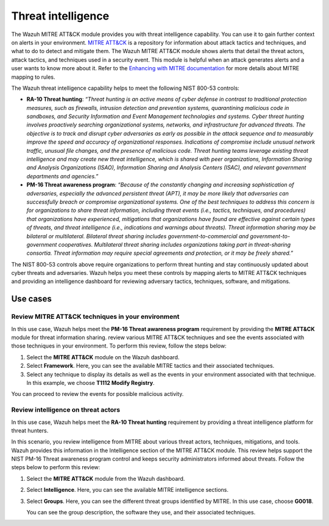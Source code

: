 .. Copyright (C) 2015, Wazuh, Inc.

.. meta::
  :description: The Wazuh MITRE ATT&CK module provides you with threat intelligence capability. Learn more about it in this section of the documentation.

Threat intelligence
===================

The Wazuh MITRE ATT&CK module provides you with threat intelligence capability. You can use it to gain further context on alerts in your environment. `MITRE ATT&CK <https://attack.mitre.org/>`_ is a repository for information about attack tactics and techniques, and what to do to detect and mitigate them. The Wazuh MITRE ATT&CK module shows alerts that detail the threat actors, attack tactics,  and techniques used in a security event. This module is helpful when an attack generates alerts and a user wants to know more about it. Refer to the `Enhancing with MITRE documentation <https://documentation.wazuh.com/current/user-manual/ruleset/mitre.html>`_ for more details about MITRE mapping to rules.

The Wazuh threat intelligence capability helps to meet the following NIST 800-53 controls:

- **RA-10 Threat hunting**: *“Threat hunting is an active means of cyber defense in contrast to traditional protection measures, such as firewalls, intrusion detection and prevention systems, quarantining malicious code in sandboxes, and Security Information and Event Management technologies and systems. Cyber threat hunting involves proactively searching organizational systems, networks, and infrastructure for advanced threats. The objective is to track and disrupt cyber adversaries as early as possible in the attack sequence and to measurably improve the speed and accuracy of organizational responses. Indications of compromise include unusual network traffic, unusual file changes, and the presence of malicious code. Threat hunting teams leverage existing threat intelligence and may create new threat intelligence, which is shared with peer organizations, Information Sharing and Analysis Organizations (ISAO), Information Sharing and Analysis Centers (ISAC), and relevant government departments and agencies.”*

- **PM-16 Threat awareness program**: *“Because of the constantly changing and increasing sophistication of adversaries, especially the advanced persistent threat (APT), it may be more likely that adversaries can successfully breach or compromise organizational systems. One of the best techniques to address this concern is for organizations to share threat information, including threat events (i.e., tactics, techniques, and procedures) that organizations have experienced, mitigations that organizations have found are effective against certain types of threats, and threat intelligence (i.e., indications and warnings about threats). Threat information sharing may be bilateral or multilateral. Bilateral threat sharing includes government-to-commercial and government-to-government cooperatives. Multilateral threat sharing includes organizations taking part in threat-sharing consortia. Threat information may require special agreements and protection, or it may be freely shared.”*

The NIST 800-53 controls above require organizations to perform threat hunting and stay continuously updated about cyber threats and adversaries. Wazuh helps you meet these controls by mapping alerts to MITRE ATT&CK techniques and providing an intelligence dashboard for reviewing adversary tactics, techniques, software, and mitigations.

Use cases 
---------

Review MITRE ATT&CK techniques in your environment 
^^^^^^^^^^^^^^^^^^^^^^^^^^^^^^^^^^^^^^^^^^^^^^^^^^

In this use case, Wazuh helps meet the **PM-16 Threat awareness program** requirement by providing the **MITRE ATT&CK** module for threat information sharing. review various MITRE ATT&CK techniques and see the events associated with those techniques in your environment. To perform this review, follow the steps below:

#. Select the **MITRE ATT&CK** module on the Wazuh dashboard.

   .. thumbnail:: /images/nist/mitre-attack-module.png    
      :title: MITRE ATT&CK module
      :alt: MITRE ATT&CK module
      :align: center
      :width: 80%

#. Select **Framework**. Here, you can see the available MITRE tactics and their associated techniques.

#. Select any technique to display its details as well as the events in your environment associated with that technique. In this example, we choose **T1112 Modify Registry**.

   .. thumbnail:: /images/nist/select-framework.png    
      :title: Select Framework
      :alt: Select Framework
      :align: center
      :width: 80%

   .. thumbnail:: /images/nist/t1112-modify-registry.png    
      :title: T1112 Modify Registry
      :alt: T1112 Modify Registry
      :align: center
      :width: 80%

You can proceed to review the events for possible malicious activity.

Review intelligence on threat actors 
^^^^^^^^^^^^^^^^^^^^^^^^^^^^^^^^^^^^

In this use case, Wazuh helps meet the **RA-10 Threat hunting** requirement by providing a threat intelligence platform for threat hunters.

In this scenario, you review intelligence from MITRE about various threat actors, techniques, mitigations, and tools. Wazuh provides this information in the Intelligence section of the MITRE ATT&CK module. This review helps support the NIST PM-16 Threat awareness program control and keeps security administrators informed about threats. Follow the steps below to perform this review:

#. Select the **MITRE ATT&CK** module from the Wazuh dashboard.

   .. thumbnail:: /images/nist/mitre-attack-module.png    
      :title: MITRE ATT&CK module
      :alt: MITRE ATT&CK module
      :align: center
      :width: 80%

#. Select **Intelligence**. Here, you can see the available MITRE intelligence sections.

#. Select **Groups**. Here, you can see the different threat groups identified by MITRE. In this use case, choose **G0018**.

   .. thumbnail:: /images/nist/select-groups.png    
      :title: Select Groups
      :alt: Select Groups
      :align: center
      :width: 80%

   You can see the group description, the software they use, and their associated techniques.

   .. thumbnail:: /images/nist/group-description.png    
      :title: Group description
      :alt: Group description
      :align: center
      :width: 80%

   .. thumbnail:: /images/nist/associated-techniques.png    
      :title: Associated techniques
      :alt: Associated techniques
      :align: center
      :width: 80%
